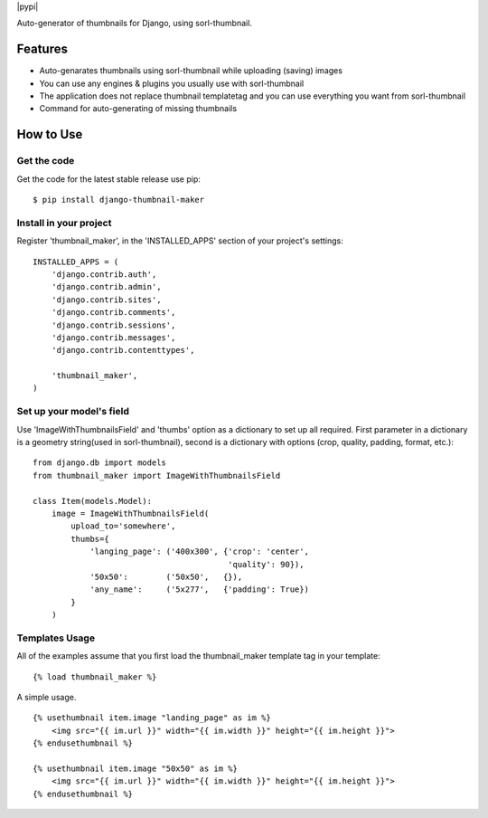 |pypi|

Auto-generator of thumbnails for Django, using sorl-thumbnail.

Features
========

- Auto-genarates thumbnails using sorl-thumbnail while uploading (saving) images
- You can use any engines & plugins you usually use with sorl-thumbnail
- The application does not replace thumbnail templatetag and you can use everything you want from sorl-thumbnail
- Command for auto-generating of missing thumbnails

How to Use
==========

Get the code
------------

Get the code for the latest stable release use pip::

   $ pip install django-thumbnail-maker

Install in your project
-----------------------

Register 'thumbnail_maker', in the 'INSTALLED_APPS' section of
your project's settings::

    INSTALLED_APPS = (
        'django.contrib.auth',
        'django.contrib.admin',
        'django.contrib.sites',
        'django.contrib.comments',
        'django.contrib.sessions',
        'django.contrib.messages',
        'django.contrib.contenttypes',

        'thumbnail_maker',
    )


Set up your model's field
-------------------------

Use 'ImageWithThumbnailsField' and 'thumbs' option as a dictionary to set up all required.
First parameter in a dictionary is a geometry string(used in sorl-thumbnail),
second is a dictionary with options (crop, quality, padding, format, etc.)::

    from django.db import models
    from thumbnail_maker import ImageWithThumbnailsField

    class Item(models.Model):
        image = ImageWithThumbnailsField(
            upload_to='somewhere',
            thumbs={
                'langing_page': ('400x300', {'crop': 'center',
                                             'quality': 90}),
                '50x50':        ('50x50',   {}),
                'any_name':     ('5x277',   {'padding': True})
            }
        )


Templates Usage
---------------

All of the examples assume that you first load the thumbnail_maker template tag in
your template::

    {% load thumbnail_maker %}


A simple usage. ::

    {% usethumbnail item.image "landing_page" as im %}
        <img src="{{ im.url }}" width="{{ im.width }}" height="{{ im.height }}">
    {% endusethumbnail %}

    {% usethumbnail item.image "50x50" as im %}
        <img src="{{ im.url }}" width="{{ im.width }}" height="{{ im.height }}">
    {% endusethumbnail %}

